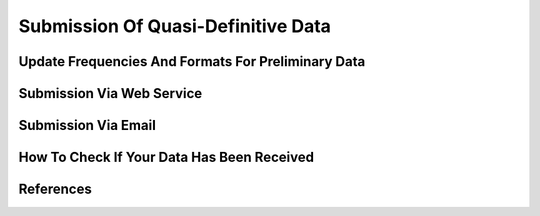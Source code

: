 .. _sub_dat_qd_data:

Submission Of Quasi-Definitive Data
====================================


Update Frequencies And Formats For Preliminary Data
---------------------------------------------------

Submission Via Web Service
--------------------------

Submission Via Email
--------------------

How To Check If Your Data Has Been Received
-------------------------------------------

.. _sub_dat_qd_data_ref:

References
----------
